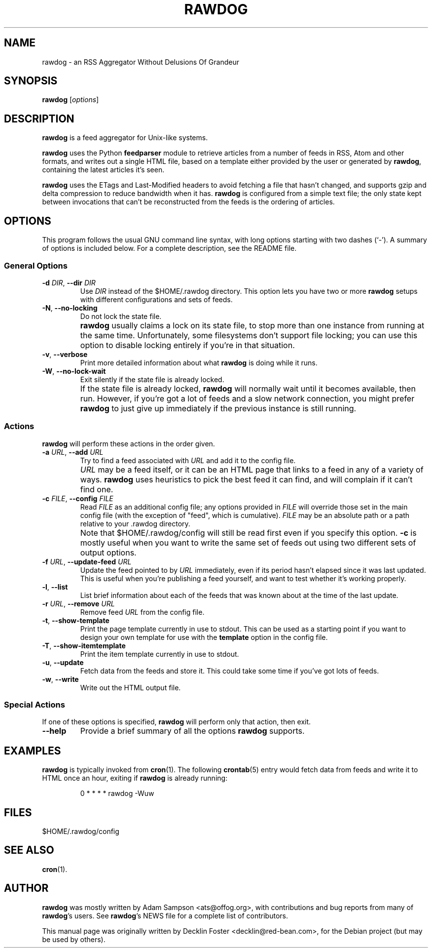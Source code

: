 .TH RAWDOG 1
.SH NAME
rawdog \- an RSS Aggregator Without Delusions Of Grandeur
.SH SYNOPSIS
.B rawdog
.RI [ options ]
.SH DESCRIPTION
\fBrawdog\fP is a feed aggregator for Unix-like systems.
.PP
\fBrawdog\fP uses the Python \fBfeedparser\fP module to retrieve
articles from a number of feeds in RSS, Atom and other formats, and
writes out a single HTML file, based on a template either provided by
the user or generated by \fBrawdog\fP, containing the latest articles
it's seen.
.PP
\fBrawdog\fP uses the ETags and Last-Modified headers to avoid fetching
a file that hasn't changed, and supports gzip and delta compression to
reduce bandwidth when it has.
\fBrawdog\fP is configured from a simple text file; the only state kept
between invocations that can't be reconstructed from the feeds is the
ordering of articles.
.SH OPTIONS
This program follows the usual GNU command line syntax, with long
options starting with two dashes (`\-').
A summary of options is included below.
For a complete description, see the README file.
.SS General Options
.TP
\fB\-d\fP \fIDIR\fP, \fB\-\-dir\fP \fIDIR\fP
Use \fIDIR\fP instead of the $HOME/.rawdog directory.
This option lets you have two or more \fBrawdog\fP setups with different
configurations and sets of feeds.
.TP
\fB\-N\fP, \fB\-\-no\-locking\fP
Do not lock the state file.
.IP ""
\fBrawdog\fP usually claims a lock on its state file, to stop more than
one instance from running at the same time.
Unfortunately, some filesystems don't support file locking; you can use
this option to disable locking entirely if you're in that situation.
.TP
\fB\-v\fP, \fB\-\-verbose\fP
Print more detailed information about what \fBrawdog\fP is doing while
it runs.
.TP
\fB\-W\fP, \fB\-\-no\-lock\-wait\fP
Exit silently if the state file is already locked.
.IP ""
If the state file is already locked, \fBrawdog\fP will normally wait
until it becomes available, then run.
However, if you're got a lot of feeds and a slow network connection, you
might prefer \fBrawdog\fP to just give up immediately if the previous
instance is still running.
.SS Actions
\fBrawdog\fP will perform these actions in the order given.
.TP
\fB\-a\fP \fIURL\fP, \fB\-\-add\fP \fIURL\fP
Try to find a feed associated with \fIURL\fP and add it to the config
file.
.IP ""
\fIURL\fP may be a feed itself, or it can be an HTML page that links to
a feed in any of a variety of ways.
\fBrawdog\fP uses heuristics to pick the best feed it can find, and will
complain if it can't find one.
.TP
\fB\-c\fP \fIFILE\fP, \fB\-\-config\fP \fIFILE\fP
Read \fIFILE\fP as an additional config file; any options provided in
\fIFILE\fP will override those set in the main config file (with the
exception of "feed", which is cumulative).
\fIFILE\fP may be an absolute path or a path relative to your .rawdog
directory.
.IP ""
Note that $HOME/.rawdog/config will still be read first even if you
specify this option.
\fB\-c\fP is mostly useful when you want to write the same set of feeds
out using two different sets of output options.
.TP
\fB\-f\fP \fIURL\fP, \fB\-\-update\-feed\fP \fIURL\fP
Update the feed pointed to by \fIURL\fP immediately, even if its period
hasn't elapsed since it was last updated.
This is useful when you're publishing a feed yourself, and want to test
whether it's working properly.
.TP
\fB\-l\fP, \fB\-\-list\fP
List brief information about each of the feeds that was known about at
the time of the last update.
.TP
\fB\-r\fP \fIURL\fP, \fB\-\-remove\fP \fIURL\fP
Remove feed \fIURL\fP from the config file.
.TP
\fB\-t\fP, \fB\-\-show\-template\fP
Print the page template currently in use to stdout.
This can be used as a starting point if you want to design your own
template for use with the \fBtemplate\fP option in the config file.
.TP
\fB\-T\fP, \fB\-\-show\-itemtemplate\fP
Print the item template currently in use to stdout.
.TP
\fB\-u\fP, \fB\-\-update\fP
Fetch data from the feeds and store it.
This could take some time if you've got lots of feeds.
.TP
\fB\-w\fP, \fB\-\-write\fP
Write out the HTML output file.
.SS Special Actions
If one of these options is specified, \fBrawdog\fP will perform only
that action, then exit.
.TP
\fB\-\-help\fP
Provide a brief summary of all the options \fBrawdog\fP supports.
.SH EXAMPLES
\fBrawdog\fP is typically invoked from
.BR cron (1).
The following
.BR crontab (5)
entry would fetch data from feeds and write it to HTML once an hour,
exiting if \fBrawdog\fP is already running:
.PP
.nf
.RS
0 * * * *  rawdog -Wuw
.RE
.fi
.SH FILES
$HOME/.rawdog/config
.SH SEE ALSO
.BR cron (1).
.SH AUTHOR
\fBrawdog\fP was mostly written by Adam Sampson <ats@offog.org>, with
contributions and bug reports from many of \fBrawdog\fP's users.
See \fBrawdog\fP's NEWS file for a complete list of contributors.
.PP
This manual page was originally written by Decklin Foster
<decklin@red\-bean.com>, for the Debian project (but may be used by
others).
